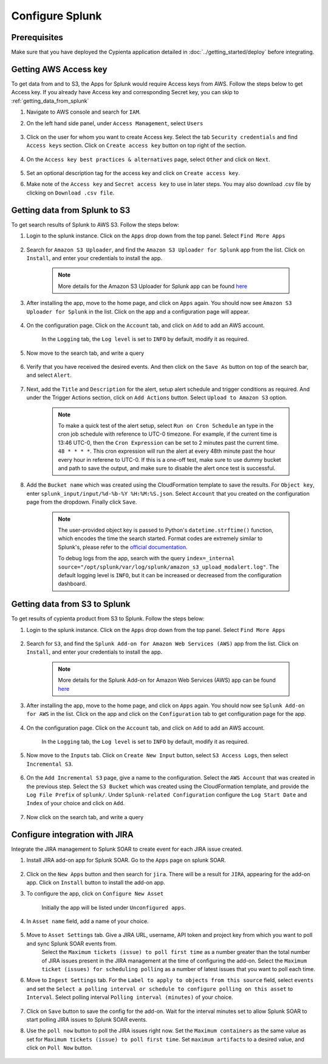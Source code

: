 Configure Splunk
================

Prerequisites
-------------

Make sure that you have deployed the Cypienta application detailed in :doc:`../getting_started/deploy` before integrating.

Getting AWS Access key
----------------------

To get data from and to S3, the Apps for Splunk would require Access keys from AWS. Follow the steps below to get Access key. If you already have Access key and corresponding Secret key, you can skip to :ref:`getting_data_from_splunk` 

1. Navigate to AWS console and search for ``IAM``.

2. On the left hand side panel, under ``Access Management``, select ``Users``

    .. image:: splunk_resources/iam_users_panel.png
        :alt: select users from panel
        :align: center

3. Click on the user for whom you want to create Access key. Select the tab ``Security credentials`` and find ``Access keys`` section. Click on ``Create access key`` button on top right of the section.

    .. image:: splunk_resources/access_key_tab.png
        :alt: select users from panel
        :align: center

4. On the ``Access key best practices & alternatives`` page, select ``Other`` and click on ``Next``.

    .. image:: splunk_resources/other_access_key.png
        :alt: select other
        :align: center

5. Set an optional description tag for the access key and click on ``Create access key``.

6. Make note of the ``Access key`` and ``Secret access key`` to use in later steps. You may also download .csv file by clicking on ``Download .csv file``.

    .. image:: splunk_resources/copy_access_key.png
        :alt: copy access key
        :align: center


.. _getting_data_from_splunk:

Getting data from Splunk to S3
------------------------------

To get search results of Splunk to AWS S3. Follow the steps below:

1. Login to the splunk instance. Click on the ``Apps`` drop down from the top panel. Select ``Find More Apps``

    .. image:: splunk_resources/find_apps.png
        :alt: Find more apps
        :align: center

2. Search for ``Amazon S3 Uploader``, and find the ``Amazon S3 Uploader for Splunk`` app from the list. Click on ``Install``, and enter your credentials to install the app.

    .. note::
        More details for the Amazon S3 Uploader for Splunk app can be found `here <https://apps.splunk.com/app/6958/#/details>`__

3. After installing the app, move to the home page, and click on ``Apps`` again. You should now see ``Amazon S3 Uploader for Splunk`` in the list. Click on the app and a configuration page will appear.

    .. image:: splunk_resources/s3_app.png
        :alt: Select S3 app
        :align: center

4. On the configuration page. Click on the ``Account`` tab, and click on ``Add`` to add an AWS account.

    In the ``Logging`` tab, the ``Log level`` is set to ``INFO`` by default, modify it as required.

    .. image:: splunk_resources/app_config.png
        :alt: Configure app
        :align: center

5. Now move to the search tab, and write a query

    .. image:: splunk_resources/search_tab.png
        :alt: Search for events
        :align: center

6. Verify that you have received the desired events. And then click on the ``Save As`` button on top of the search bar, and select ``Alert``.

    .. image:: splunk_resources/save_alert.png
        :alt: Save query as alert
        :align: center

7. Next, add the ``Title`` and ``Description`` for the alert, setup alert schedule and trigger conditions as required. And under the Trigger Actions section, click on ``Add Actions`` button. Select ``Upload to Amazon S3`` option.

    .. image:: splunk_resources/select_action.png
        :alt: Configure action for alert
        :align: center

    .. note::
        To make a quick test of the alert setup, select ``Run on Cron Schedule`` an type in the cron job schedule with reference to UTC-0 timezone. For example, if the current time is 13:46 UTC-0, then the ``Cron Expression`` can be set to 2 minutes past the current time.
        ``48 * * * *``. This cron expression will run the alert at every 48th minute past the hour every hour in referene to UTC-0. If this is a one-off test, make sure to use dummy bucket and path to save the output, and make sure to disable the alert once test is successful.

8. Add the ``Bucket name`` which was created using the CloudFormation template to save the results. For ``Object key``, enter ``splunk_input/input/%d-%b-%Y %H:%M:%S.json``. Select ``Account`` that you created on the configuration page from the dropdown. Finally click ``Save``. 

    .. note::
        The user-provided object key is passed to Python's ``datetime.strftime()`` function, which encodes the time the search started. Format codes are extremely similar to Splunk's, please refer to the `official documentation <https://docs.python.org/3.7/library/datetime.html#strftime-strptime-behavior>`__.

        To debug logs from the app, search with the query ``index=_internal source="/opt/splunk/var/log/splunk/amazon_s3_upload_modalert.log"``. The default logging level is ``INFO``, but it can be increased or decreased from the configuration dashboard.


Getting data from S3 to Splunk
------------------------------

To get results of cypienta product from S3 to Splunk. Follow the steps below:

1. Login to the splunk instance. Click on the ``Apps`` drop down from the top panel. Select ``Find More Apps``

    .. image:: splunk_resources/find_apps.png
        :alt: Find more apps
        :align: center

2. Search for ``S3``, and find the ``Splunk Add-on for Amazon Web Services (AWS)`` app from the list. Click on ``Install``, and enter your credentials to install the app.

    .. note::
        More details for the Splunk Add-on for Amazon Web Services (AWS) app can be found `here <https://apps.splunk.com/app/1876/#/overview>`__

3. After installing the app, move to the home page, and click on ``Apps`` again. You should now see ``Splunk Add-on for AWS`` in the list. Click on the app and click on the ``Configuration`` tab to get configuration page for the app.

    .. image:: splunk_resources/splunk_aws_app.png
        :alt: Select S3 app
        :align: center

4. On the configuration page. Click on the ``Account`` tab, and click on ``Add`` to add an AWS account.

    In the ``Logging`` tab, the ``Log level`` is set to ``INFO`` by default, modify it as required.

    .. image:: splunk_resources/splunk_add_on_conf_tab.png
        :alt: Configure app
        :align: center

5. Now move to the ``Inputs`` tab. Click on ``Create New Input`` button, select ``S3 Access Logs``, then select ``Incremental S3``.

    .. image:: splunk_resources/incremental_s3.png
        :alt: Search for events
        :align: center

6. On the ``Add Incremental S3`` page, give a name to the configuration. Select the ``AWS Account`` that was created in the previous step. Select the ``S3 Bucket`` which was created using the CloudFormation template, and provide the ``Log File Prefix`` of ``splunk/``. Under ``Splunk-related Configuration`` configure the ``Log Start Date`` and ``Index`` of your choice and click on ``Add``.

    .. image:: splunk_resources/conf_input.png
        :alt: configure input
        :align: center

7. Now click on the search tab, and write a query

    .. image:: splunk_resources/s3_to_splunk_search.png
        :alt: Search for events
        :align: center


Configure integration with JIRA
-------------------------------

Integrate the JIRA management to Splunk SOAR to create event for each JIRA issue created.

1. Install JIRA add-on app for Splunk SOAR. Go to the ``Apps`` page on splunk SOAR.

    .. image:: splunk_resources/select_add_on.png
        :alt: Configure action for alert
        :align: center

2. Click on the ``New Apps`` button and then search for ``jira``. There will be a result for ``JIRA``, appearing for the add-on app. Click on ``Install`` button to install the add-on app.

3. To configure the app, click on ``Configure New Asset``
    
    .. image:: splunk_resources/get_add_on.png
        :alt: Configure action for alert
        :align: center

    Initially the app will be listed under ``Unconfigured apps``.

4. In ``Asset name`` field, add a name of your choice.

    .. image:: splunk_resources/configure_asset.png
        :alt: Configure action for alert
        :align: center

5. Move to ``Asset Settings`` tab. Give a JIRA URL, username, API token and project key from which you want to poll and sync Splunk SOAR events from. 
    Select the ``Maximum tickets (issue) to poll first time`` as a number greater than the total number of JIRA issues present in the JIRA management at the time of configuring the add-on.
    Select the ``Maximum ticket (issues) for scheduling polling`` as a number of latest issues that you want to poll each time.

    .. image:: splunk_resources/asset_setting.png
        :alt: Configure action for alert
        :align: center

6. Move to ``Ingest Settings`` tab. For the ``Label to apply to objects from this source`` field, select ``events`` and set the ``Select a polling interval or schedule to configure polling on this asset`` to ``Interval``. Select polling interval ``Polling interval (minutes)`` of your choice.

    .. image:: splunk_resources/ingest_setting.png
        :alt: Configure action for alert
        :align: center

7. Click on ``Save`` button to save the config for the add-on. Wait for the interval minutes set to allow Splunk SOAR to start polling JIRA issues to Splunk SOAR events.

8. Use the ``poll now`` button to poll the JIRA issues right now. Set the ``Maximum containers`` as the same value as set for ``Maximum tickets (issue) to poll first time``. Set ``maximum artifacts`` to a desired value, and click on ``Poll Now`` button.

    .. image:: splunk_resources/poll_now.png
        :alt: Configure action for alert
        :align: center
